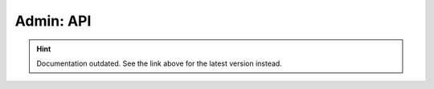 Admin: API
==========

.. hint::

    Documentation outdated. See the link above for the latest version instead.
